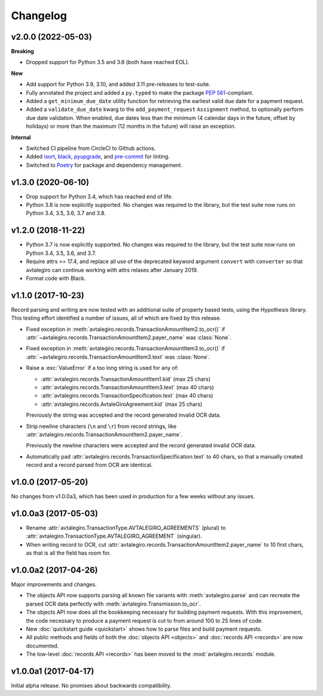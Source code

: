 =========
Changelog
=========


v2.0.0 (2022-05-03)
===================

**Breaking**

- Dropped support for Python 3.5 and 3.6 (both have reached EOL).

**New**

- Add support for Python 3.9, 3.10, and added 3.11 pre-releases to test-suite.
- Fully annotated the project and added a ``py.typed`` to make the package `PEP 561`_-compliant.
- Added a ``get_minimum_due_date`` utility function for retrieving the earliest valid due date for a payment request.
- Added a ``validate_due_date`` kwarg to the ``add_payment_request`` ``Assignment`` method, to optionally perform due date validation. When enabled, due dates less than the minimum (4 calendar days in the future, offset by holidays) or more than the maximum (12 months in the future) will raise an exception.

.. _PEP 561: https://peps.python.org/pep-0561/

**Internal**

- Switched CI pipeline from CircleCI to Github actions.
- Added `isort`_, `black`_, `pyupgrade`_, and `pre-commit`_ for linting.
- Switched to `Poetry`_ for package and dependency management.

.. _isort: https://github.com/PyCQA/isort
.. _black: https://github.com/psf/black
.. _pyupgrade: https://github.com/asottile/pyupgrade
.. _pre-commit: https://github.com/pre-commit/pre-commit
.. _Poetry: https://python-poetry.org/

v1.3.0 (2020-06-10)
===================

- Drop support for Python 3.4, which has reached end of life.
- Python 3.8 is now explicitly supported. No changes was required to the
  library, but the test suite now runs on Python 3.4, 3.5, 3.6, 3.7 and 3.8.

v1.2.0 (2018-11-22)
===================

- Python 3.7 is now explicitly supported. No changes was required to the
  library, but the test suite now runs on Python 3.4, 3.5, 3.6, and 3.7.

- Require attrs >= 17.4, and replace all use of the deprecated keyword argument
  ``convert`` with ``converter`` so that avtalegiro can continue working with
  attrs relases after January 2019.

- Format code with Black.


v1.1.0 (2017-10-23)
===================

Record parsing and writing are now tested with an additional suite of property
based tests, using the Hypothesis library. This testing effort identified a
number of issues, all of which are fixed by this release.

- Fixed exception in :meth:`avtalegiro.records.TransactionAmountItem2.to_ocr()`
  if :attr:`~avtalegiro.records.TransactionAmountItem2.payer_name` was
  :class:`None`.

- Fixed exception in :meth:`avtalegiro.records.TransactionAmountItem3.to_ocr()`
  if :attr:`~avtalegiro.records.TransactionAmountItem3.text` was
  :class:`None`.

- Raise a :exc:`ValueError` if a too long string is used for any of:

  - :attr:`avtalegiro.records.TransactionAmountItem1.kid` (max 25 chars)
  - :attr:`avtalegiro.records.TransactionAmountItem3.text` (max 40 chars)
  - :attr:`avtalegiro.records.TransactionSpecification.text` (max 40 chars)
  - :attr:`avtalegiro.records.AvtaleGiroAgreement.kid` (max 25 chars)

  Previously the string was accepted and the record generated invalid OCR data.

- Strip newline characters (``\n`` and ``\r``) from record strings, like
  :attr:`avtalegiro.records.TransactionAmountItem2.payer_name`.

  Previously the newline characters were accepted and the record generated
  invalid OCR data.

- Automatically pad :attr:`avtalegiro.records.TransactionSpecification.text` to
  40 chars, so that a manually created record and a record parsed from OCR are
  identical.


v1.0.0 (2017-05-20)
===================

No changes from v1.0.0a3, which has been used in production for a few weeks
without any issues.


v1.0.0a3 (2017-05-03)
=====================

- Rename :attr:`avtalegiro.TransactionType.AVTALEGIRO_AGREEMENTS` (plural)
  to :attr:`avtalegiro.TransactionType.AVTALEGIRO_AGREEMENT` (singular).

- When writing record to OCR, cut
  :attr:`avtalegiro.records.TransactionAmountItem2.payer_name` to 10 first chars,
  as that is all the field has room for.


v1.0.0a2 (2017-04-26)
=====================

Major improvements and changes.

- The objects API now supports parsing all known file variants with
  :meth:`avtalegiro.parse` and can recreate the parsed OCR data perfectly with
  :meth:`avtalegiro.Transmission.to_ocr`.

- The objects API now does all the bookkeeping necessary for building payment
  requests. With this improvement, the code necessary to produce a payment
  request is cut to from around 100 to 25 lines of code.

- New :doc:`quickstart guide <quickstart>` shows how to parse files and build
  payment requests.

- All public methods and fields of both the
  :doc:`objects API <objects>` and :doc:`records API <records>` are now
  documented.

- The low-level :doc:`records API <records>` has been moved to the
  :mod:`avtalegiro.records` module.


v1.0.0a1 (2017-04-17)
=====================

Initial alpha release. No promises about backwards compatibility.

